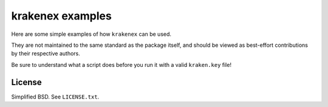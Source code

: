 krakenex examples
=================

Here are some simple examples of how ``krakenex`` can be used.

They are not maintained to the same standard as the package itself,
and should be viewed as best-effort contributions by their respective
authors.

Be sure to understand what a script does before you run it with a valid
``kraken.key`` file!


License
-------

Simplified BSD. See ``LICENSE.txt``.

